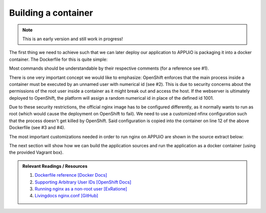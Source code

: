 Building a container
====================

.. note:: This is an early version and still work in progress!

The first thing we need to achieve such that we can later deploy our application to APPUiO is packaging it into a docker container. The Dockerfile for this is quite simple: 

.. .. literalinclude:: source/Dockerfile
    :language: docker
    :caption: docs_webserver/Dockerfile
    :linenos:
    :emphasize-lines: 6, 12, 18

.. code-block:: docker
    :caption: docs_webserver/Dockerfile
    :linenos:
    :emphasize-lines: 6, 12, 18

    # extend the official nginx image from https://hub.docker.com/_/nginx/
    # use mainline as recommended by devs and alpine for reduced size
    FROM nginx:1.11-alpine

    # create new user with id 1001 and add to root group
    RUN adduser -S 1001 -G root

    # expose port 9000
    EXPOSE 9000

    # copy the custom nginx config to /etc/nginx
    COPY docker/nginx.conf /etc/nginx/nginx.conf

    # copy artifacts from the public folder into the html folder
    COPY build /usr/share/nginx/html

    # switch to user 1001 (non-root)
    USER 1001

Most commands should be understandable by their respective comments (for a reference see #1).

There is one very important concept we would like to emphasize: OpenShift enforces that the main process inside a container must be executed by an unnamed user with numerical id (see #2). This is due to security concerns about the permissions of the root user inside a container as it might break out and access the host. If the webserver is ultimately deployed to OpenShift, the platform will assign a random numerical id in place of the defined id 1001.

Due to these security restrictions, the official nginx image has to be configured differently, as it normally wants to run as root (which would cause the deployment on OpenShift to fail). We need to use a customized nfinx configuration such that the process doesn't get killed by OpenShift. Said configuration is copied into the container on line 12 of the above Dockerfile (see #3 and #4).

The most important customizations needed in order to run nginx on APPUiO are shown in the source extract below:

.. .. literalinclude:: source/docker/nginx.conf
    :language: nginx
    :caption: docs_webserver/docker/nginx.conf
    :name: docs_webserver/docker/nginx.conf
    :linenos:
    :lines: 7-16, 37-
    :emphasize-lines: 5, 8, 12, 15-19, 24-26

.. code-block:: nginx
    :caption: docs_webserver/docker/nginx.conf
    :linenos:
    :emphasize-lines: 7, 10, 17, 20-24, 29-30

    ...

    # specifying the user is not necessary as we change user in the Dockerfile
    # user  nginx;

    # log errors to stdout
    error_log  /dev/stdout warn;

    # save the pid file in tmp to make it accessible for non-root
    pid        /tmp/nginx.pid;

    http {

        ...

        # log access to stdout
        access_log  /dev/stdout main;

        # set cache locations that are accessible to non-root
        client_body_temp_path /tmp/client_body;
        fastcgi_temp_path /tmp/fastcgi_temp;
        proxy_temp_path /tmp/proxy_temp;
        scgi_temp_path /tmp/scgi_temp;
        uwsgi_temp_path /tmp/uwsgi_temp;

        server {
            # the server has to listen on a port above 1024
            # non-root processes may not bind to lower ports
            listen *:9000 default_server;
            listen [::]:9000 default_server;
            server_name _;

            location / {
                ...
            }
        }
    }

The next section will show how we can build the application sources and run the application as a docker container (using the provided Vagrant box).

.. admonition:: Relevant Readings / Resources
    :class: note

    #. `Dockerfile reference [Docker Docs] <https://docs.docker.com/engine/reference/builder>`_
    #. `Supporting Arbitrary User IDs [OpenShift Docs] <https://docs.openshift.com/container-platform/latest/creating_images/guidelines.html#openshift-container-platform-specific-guidelines>`_
    #. `Running nginx as a non-root user [ExRatione] <https://www.exratione.com/2014/03/running-nginx-as-a-non-root-user>`_
    #. `Livingdocs nginx.conf [GitHub] <https://github.com/upfrontIO/livingdocs-docker/blob/master/editor/docker/nginx.conf>`_
